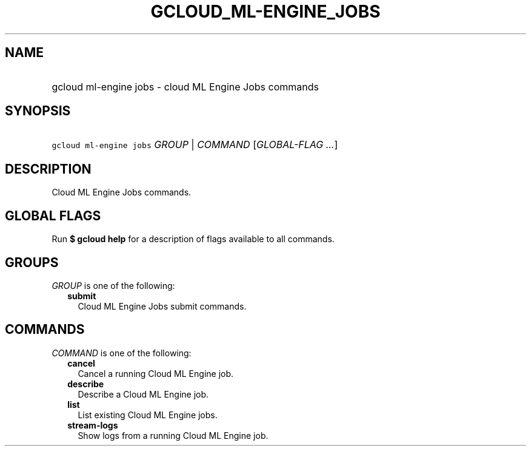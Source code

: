 
.TH "GCLOUD_ML\-ENGINE_JOBS" 1



.SH "NAME"
.HP
gcloud ml\-engine jobs \- cloud ML Engine Jobs commands



.SH "SYNOPSIS"
.HP
\f5gcloud ml\-engine jobs\fR \fIGROUP\fR | \fICOMMAND\fR [\fIGLOBAL\-FLAG\ ...\fR]



.SH "DESCRIPTION"

Cloud ML Engine Jobs commands.



.SH "GLOBAL FLAGS"

Run \fB$ gcloud help\fR for a description of flags available to all commands.



.SH "GROUPS"

\f5\fIGROUP\fR\fR is one of the following:

.RS 2m
.TP 2m
\fBsubmit\fR
Cloud ML Engine Jobs submit commands.


.RE
.sp

.SH "COMMANDS"

\f5\fICOMMAND\fR\fR is one of the following:

.RS 2m
.TP 2m
\fBcancel\fR
Cancel a running Cloud ML Engine job.

.TP 2m
\fBdescribe\fR
Describe a Cloud ML Engine job.

.TP 2m
\fBlist\fR
List existing Cloud ML Engine jobs.

.TP 2m
\fBstream\-logs\fR
Show logs from a running Cloud ML Engine job.
.RE
.sp
